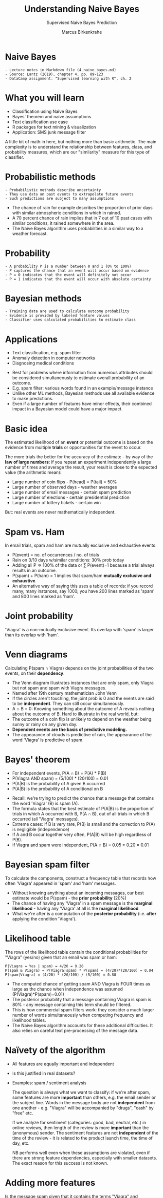 #+TITLE: Understanding Naive Bayes
#+AUTHOR: Marcus Birkenkrahe
#+SUBTITLE: Supervised Naive Bayes Prediction
#+STARTUP: overview hideblocks indent inlineimages
#+OPTIONS: toc:nil num:nil ^:nil
#+PROPERTY: header-args:R :session *R* :results output :exports both :noweb yes
:REVEAL_PROPERTIES:
#+REVEAL_ROOT: https://cdn.jsdelivr.net/npm/reveal.js
#+REVEAL_REVEAL_JS_VERSION: 4
#+REVEAL_INIT_OPTIONS: transition: 'cube'
#+REVEAL_THEME: black
:END:
* Naive Bayes
#+attr_html: :width 300px
[[../img/ThomasBayes.png]]

#+begin_example
- Lecture notes in Markdown file (4_naive_bayes.md)
- Source: Lantz (2019), chapter 4, pp. 89-123
- DataCamp assignment: "Supervised learning with R", ch. 2
#+end_example

* What you will learn
#+attr_html: :width 400px
[[../img/learning.jpg]]

- Classification using Naive Bayes
- Bayes' theorem and naive assumptions
- Text classification use case
- R packages for text mining & visualization
- Application: SMS junk message filter

#+begin_notes
A little bit of math in here, but nothing more than basic
arithmetic. The main complexity is to understand the relationship
between features, class, and probability measures, which are our
"similarity" measure for this type of classifier.
#+end_notes

* Probabilistic methods
#+attr_latex: :width 400px
[[../img/5_weather.png]]
#+begin_example
- Probabilistic methods describe uncertainty
- They use data on past events to extrapolate future events
- Such predictions are subject to many assumptions
#+end_example
#+begin_notes
- The chance of rain for example describes the proportion of prior
  days with similar atmospheric conditions in which in rained.
- A 70 percent chance of rain implies that in 7 out of 10 past cases
  with similar conditions, it rained somewhere in the area.
- The Naive Bayes algorithm uses probabilities in a similar way to a
  weather forecast.
#+end_notes

* Probability
#+attr_html: :width 400px
[[../img/prob.jpg]]

#+begin_example
- A probability P is a number between 0 and 1 (0% to 100%)
- P captures the chance that an event will occur based on evidence
- P = 0 indicates that the event will definitely not occur
- P = 1 indicates that the event will occur with absolute certainty
#+end_example

* Bayesian methods
#+attr_html: :width 400px
[[../img/bavarian.jpg]]

#+begin_example
- Training data are used to calculate outcome probability
- Evidence is provided by labeled feature values
- Classifier uses calculated probabilities to estimate class
#+end_example

* Applications
#+attr_html: :width 400px
[[../img/ids-in-security.png]]

- Text classification, e.g. spam filter
- Anomaly detection in computer networks
- Diagnosing medical conditions

#+begin_notes
- Best for problems where information from numerous attributes should
  be considered simultaneously to estimate overall probability of an
  outcome.
- E.g. spam filter: various words found in an example/message instance
- Unlike other ML methods, Bayesian methods use all available evidence
  to make predictions.
- Even if a large number of features have minor effects, their
  combined impact in a Bayesian model could have a major impact.
#+end_notes

* Basic idea
#+attr_html: :width 500px
[[../img/5_events.png]]

The estimated likelihood of an *event* or potential outcome is based on
the evidence from multiple *trials* or opportunities for the event to
occur.

#+begin_notes
The more trials the better for the accuracy of the estimate - by way
of the *law of large numbers*: if you repeat an experiment independently
a large number of times and average the result, your result is close to
the expected value (the arithmetic mean):
- Large number of coin flips - P(head) = P(tail) = 50%
- Large number of observed days - weather averages
- Large number of email messages - certain spam prediction
- Large number of elections - certain presidential prediction
- Large number of lottery tickets - certain win

But: real events are never mathematically independent.
#+end_notes

* Spam vs. Ham
#+attr_html: :width 600px
[[../img/5_spam_ham.png]]

In email trials, spam and ham are mutually exclusive and exhaustive
events.

#+begin_notes
- P(event) = no. of occurrences / no. of trials
- Rain on 3/10 days w/similar conditions: 30% prob today
- Adding all P => 100% of the data or \sum P(event)=1 because a trial
  always results in an outcome.
-  P(spam) + P(ham) = 1 implies that spam/ham *mutually exclusive and
  exhaustive*.
- An alternative way of saying this uses a table of records: if you
  record many, many instances, say 1000, you have 200 lines marked as
  'spam' and 800 lines marked as 'ham'.
#+end_notes
* Joint probability
#+attr_html: :width 600px
[[../img/5_joint.png]]

'Viagra' is a non-mutually exclusive event. Its overlap with 'spam' is
larger than its overlap with 'ham'.

* Venn diagrams
#+attr_html: :width 600px
[[../img/5_venn.png]]

Calculating P(spam \cap Viagra) depends on the joint probabilities of the
two events, on their *dependency*. 
#+begin_notes
- The Venn diagram illustrates instances that are only spam, only
  Viagra but not spam and spam with Viagra messages.
- Named after 19th century mathematician John Venn
- If the circles aren't touching, the joint prob is 0 and the events
  are said to be *independent*. They can still occur simultaneously.
- A \cap B = 0: Knowing something about the outcome of A reveals nothing
  about the outcome of B. Hard to illustrate in the real world, but:
- The outcome of a coin flip is unlikely to depend on the weather
  being sunny or rainy on any given day.
- *Dependent events are the basis of predictive modeling.*
- The appearance of clouds is predictive of rain, the appearance of
  the word 'Viagra' is predictive of spam.
#+end_notes
* Bayes' theorem
#+attr_html: :width 250px
[[../img/5_bayes_simple.png]]
- For independent events, P(A \cap B) = P(A) * P(B)
- P(Viagra AND spam) = (5/100) * (20/100) = 0.01
- P(A|B) is the probability of A given B occurred
- P(A|B) is the probability of A conditional on B
#+attr_html: :width 400px
[[../img/5_bayes.png]]

#+begin_notes
- Recall: we're trying to predict the chance that a message that
  contains the word 'Viagra' (B) is spam (A).
- The formula states that the best estimate of P(A|B) is the
  proportion of trials in which A occurred with B, P(A \cap B), out of
  all trials in which B occurred (all 'Viagra' messages).
- Extreme cases: if B is very rare, P(B) is small and the correction
  to P(A) is negligible (independence)
- If A and B occur together very often, P(A|B) will be high regardless
  of P(B).
- If Viagra and spam were independent, P(A \cap B) = 0.05 * 0.20 = 0.01
#+end_notes
* Bayesian spam filter
#+attr_html: :width 600px
[[../img/5_bayes_spam_ham.png]]

To calculate the components, construct a frequency table that records
how often 'Viagra' appeared in 'spam' and 'ham' messages.
#+attr_html: :width 600px
[[../img/5_frequency.png]]
#+begin_notes
- Without knowing anything about an incoming messages, our best
  estimate would be P(spam) - the *prior probability* (20%)
- The chance of having any 'Viagra' in a spam message is the *marginal
  likelihood* - having any 'Viagra' at all is the *marginal likelihood*
- What we're after is a computation of the *posterior probability*
  (i.e. *after* applying the condition 'Viagra').
#+end_notes
* Likelihood table
#+attr_html: :width 600px
[[../img/5_likelihood.png]]

The rows of the likelihood table contain the conditional probabilities
for "Viagra" (yes/no) given that an email was spam or ham:
#+begin_example
P(Viagra = Yes | spam) = 4/20 = 0.20
P(spam & Viagra) = P(Viagra|spam) * P(spam) = (4/20)*(20/100) = 0.04
P(spam|Viagra) = (4/20) * (20/100) / (5/100) = 0.80
#+end_example
#+begin_notes
- The computed chance of getting spam AND Viagra is FOUR times as
  large as the chance when independence was assumed
  (P(Viagra)*P(spam)=0.01)
- The posterior probability that a message containing Viagra is spam
  is 80% - any message containing this term should be filtered.
- This is how commercial spam filters work: they consider a much
  larger number of words simultaneously when computing frequency and
  likelihood tables.
- The Naive Bayes algorithm accounts for these additional
  difficulties. It also relies on careful text pre-processing of the
  message data.
#+end_notes

* Naïvety of the algorithm
#+attr_html: :width 400px
[[../img/5_candide.png]]

- All features are equally important and independent
- Is this justified in real datasets?
- Examples: spam / sentiment analysis

  #+begin_notes
  The question is always what we want to classify: if we're after
  spam, some features are more *important* than others, e.g. the email
  sender or the subject line. Words in the message body are not
  *independent* from one another - e.g. "Viagra" will be accompanied by
  "drugs", "cash" by "free" etc.

  If we analyze for sentiment (categories: good, bad, neutral, etc.)
  in online reviews, then length of the review is more *important* than
  the (anonymous) sender. The sentiment features are not *independent*
  of the time of the review - it is related to the product launch
  time, the time of day, etc.

  NB performs well even when these assumptions are violated, even if
  there are strong feature dependencies, especially with smaller
  datasets. The exact reason for this success is not known.
  #+end_notes
* Adding more features
#+attr_html: :width 800px
[[../img/5_features.png]]

Is the message spam given that it contains the terms "Viagra" and
"unsubscribe", but not "Money" or "Groceries"?

#+attr_html: :width 800px
[[../img/5_longform.png]]

Cp. "[[https://blog.hubspot.com/blog/tabid/6307/bid/30684/the-ultimate-list-of-email-spam-trigger-words.aspx][The Ultimate List of 394 Email Spam Trigger Words to Avoid in
2023]]"

#+begin_notes
As new messages are received, we need to calculate the posterior
probability to determine whether they are more likely spam or ham,
given the likelihood of the words being found in the message text.

Computational complexity is enormous: probabilities for possible
intersecting events need to be stored. Imagine the Venn diagram of
four overlapping circles - in reality, we have hundreds of features.
#+end_notes

* Core assumptions
- Class-conditional independence
- Constant marginal likelihood
#+attr_html: :width 800px
[[../img/5_spamshort.png]]
#+attr_html: :width 800px
[[../img/5_hamshort.png]]

#+begin_notes
- Events are *independent* as long as they are conditioned on the same
  class value: for example, "Money" and "Unsubscribe" are considered
  independent when found in a spam message. Reduces the numerator term
  to a product of probabilities.
- Denominator does not depend on the target class (spam or ham) and is
  treated as *constant* and can be ignored.
- The equation has become a proportion
- To convert the likelihoods to probabilities, the denominator needs
  to be re-introduced (rescale likelihood of each outcome by total
  likelihood across all possible outcomes).
#+end_notes
* Formula
#+attr_html: :width 600px
[[../img/5_formula.png]]

- Class levels $L$ (e.g. spam vs. ham)
- Features $F$ (e.g. "Money", "Urgent")
- Scaling factor $Z$

#+begin_notes
Z converts the likelihood values to probabilities.
#+end_notes

* Workflow
#+attr_html: :width 300px
[[../img/5_Spamfilter.jpg]]

1) compute frequency table
2) compute likelihood table
3) multiply probabilities "naively"
4) rescale likelihood to probability

#+begin_notes
Process:
1) frequency table,
2) likelihood table,
3) multiply conditional probabilities with "naive" assumption of independence,
4) divide by total likelihood to transform each class likelihood to a
   probability.
#+end_notes
* Laplace correction
#+attr_html: :width 300px
[[../img/5_laplace.jpg]]

- What if an event never occurs for one or more levels
- Joint probability P(spam|groceries) = 0%
- Laplace estimator adds small number to counts

#+begin_notes
- If an event (e.g. "groceries") has never before occurred in a spam
  message, the likelihood P(groceries|spam) = 0 and the chain product
  to compute the posterior probability P(spam|....) is zero if
  "groceries" is suddenly found in a message.
- Add a small correction to the counts in the frequency table, so
  instead of 0/20 compute 1/20 so that each feature has a non-zero
  probability of occurring with each class.
- If the estimator is 1 this assumes that each class-feature combination
  is found in the data set at least once.
- The correction does not have to be the same for each
  feature. Additional assumptions about the coupling of class and
  feature can be built in. This is not practical for large datasets.
- Note that the prior probabilities P(spam) and P(ham) are not
  affected or corrected because this is our best estimate for the
  observations.
#+end_notes  
  
* Numeric features
#+attr_html: :width 600px

[[../img/5_numbers.png]]

#+begin_notes
- Frequency tables require the features to be categorical
- Numeric features do not have categories of values
- The algorithm will not directly work with numeric data
- Solution: discretize numeric features into *bins* ("binning")
- Works best when there are large amounts of training data
- Practice: cut points in the distribution, e.g. for continuous time
  as a feature, the data could be divided into four levels.
- If binning is not obvious, you can discretize using quantiles -
  divide data into three bins with tertiles, four with quartiles etc.
- Binning/discretizing always reduces information: too few could
  obscure trends (e.g. in the diagram: 2 bins), twoo many increases
  the sensitivity to noisy data - that's naive Bayes "underfitting"
  and "overfitting".
#+end_notes


* References

- Lantz (2019). Machine Learning with R (3e). Packt.
- Majka M (2019). naivebayes: High Performance Implementation of the
  Naive Bayes Algorithm in R. R package v0.9.7, URL: [[https://CRAN.R-project.org/package=naivebayes][r-project.org]].
- [[https://unsplash.com/photos/O33IVNPb0RI][Photo by Dmitry Ratushny on Unsplash]]
- [[https://unsplash.com/photos/yG9pCqSOrAg][Photo by Naser Tamimi on Unsplash]]
- [[https://unsplash.com/@markusspiske][Photo by Markus Spiske on Unsplash]]

